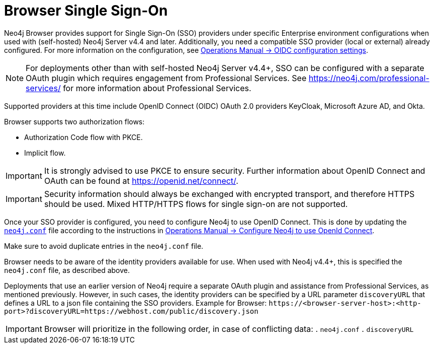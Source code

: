 :description: Single Sign-On (SSO) for Neo4j Browser.

[role=enterprise-edition]
[[browser-sso]]
= Browser Single Sign-On

Neo4j Browser provides support for Single Sign-On (SSO) providers under specific Enterprise environment configurations when used with (self-hosted) Neo4j Server v4.4 and later.
Additionally, you need a compatible SSO provider (local or external) already configured.
For more information on the configuration, see link:https://neo4j.com/docs/operations-manual/current/authentication-authorization/sso-integration/#auth-sso-parameters[Operations Manual -> OIDC configuration settings^].

[NOTE]
====
For deployments other than with self-hosted Neo4j Server v4.4+, SSO can be configured with a separate OAuth plugin which requires engagement from Professional Services.
See link:https://neo4j.com/professional-services/[^] for more information about Professional Services.
====

Supported providers at this time include OpenID Connect (OIDC) OAuth 2.0 providers KeyCloak, Microsoft Azure AD, and Okta.

Browser supports two authorization flows:

* Authorization Code flow with PKCE.
* Implicit flow.

[IMPORTANT]
====
It is strongly advised to use PKCE to ensure security.
Further information about OpenID Connect and OAuth can be found at link:https://openid.net/connect/[https://openid.net/connect/^].
====

[IMPORTANT]
====
Security information should always be exchanged with encrypted transport, and therefore HTTPS should be used.
Mixed HTTP/HTTPS flows for single sign-on are not supported.
====

Once your SSO provider is configured, you need to configure Neo4j to use OpenID Connect.
This is done by updating the link:https://neo4j.com/docs/operations-manual/current/configuration/neo4j-conf/#neo4j-conf[`neo4j.conf`^] file according to the instructions in link:https://neo4j.com/docs/operations-manual/current/authentication-authorization/sso-integration/#auth-sso-configure-sso[Operations Manual -> Configure Neo4j to use OpenId Connect^].

Make sure to avoid duplicate entries in the `neo4j.conf` file.

Browser needs to be aware of the identity providers available for use.
When used with Neo4j v4.4+, this is specified the `neo4j.conf` file, as described above.

Deployments that use an earlier version of Neo4j require a separate OAuth plugin and assistance from Professional Services, as mentioned previously.
However, in such cases, the identity providers can be specified by a URL parameter `discoveryURL` that defines a URL to a json file containing the SSO providers.
Example for Browser: `\https://<browser-server-host>:<http-port>?discoveryURL=https://webhost.com/public/discovery.json`

[IMPORTANT]
====
Browser will prioritize in the following order, in case of conflicting data:
. `neo4j.conf`
. `discoveryURL`
====

// Optionally, you may set extra logging for the OAuth2 plugin with these settings in the `neo4j.conf` file.
// The logs are found in the `neo4j.log` file.
// The `:debug` command contains logging from the SSO implementation and can be useful when debugging.
//
// [source, properties]
// ----
// dbms.jvm.additional=-Dorg.apache.commons.logging.Log=org.apache.commons.logging.impl.SimpleLog
// dbms.jvm.additional=-Dorg.apache.commons.logging.simplelog.showdatetime=true
// dbms.jvm.additional=-Dorg.apache.commons.logging.simplelog.log.org.apache.http=DEBUG
// ----


// The following are instructions on how to use the PS plugin and can remain commented out until we know we don't need them anymore.
// updates to neo4j.conf
// [source, properties]
// ----
// dbms.security.auth_enabled=true
// dbms.security.authentication_providers=native,plugin-org.neo4j.auth.openid.OpenIdPlugin
// dbms.security.authorization_providers=native,plugin-org.neo4j.auth.openid.OpenIdPlugin
// plugins.auth.openid.configuration=https://login.org.com/.well-known/openid-configuration
// plugins.auth.openid.group_to_role_mapping=reader=reader;editor=editor;publisher=publisher;architect=architect;admin=admin
// plugins.auth.openid.claim.groups=groups
// plugins.auth.openid.claim.principal=preferred_username
// ----
// . Browser needs to be aware of the identity providers available for use.
// This is done by specifying a URL parameter discoveryURL that specifies a URL to a json file containing the SSO providers.
// Example for Browser:
// +
// [source, url, role="noheader"]
// ----
// http://<browser-server-host>:<http-port>?discoveryURL=http://webhost.com/public/discovery.json
// ----
// +
// The `discovery.json` file must contain entries tailored to your organization’s specific SSO solution.
// Below is a reference discovery file for the ID provider (IDP) _Keycloak_ containing one SSO provider and set up to be running on port 18080.
// It contains all the possible parameters you can provide.
// You most likely do not need all the parameters.
// If you are unsure, please consult Neo4j Professional Services to avoid misconfiguration.
// +
// [source, parameters]
// ----
//
// {
// 	// other discovery entries
// 	// e.g. "bolt": "bolt://localhost:7687"
// 	//
// 	"sso_providers": [
// 	 {
// 			"id": "keycloak-oidc",  // has to be unique in this file!
// 			"name": "Keycloak", // displayed in UI
// 			"auth_flow": "pkce",
//       "auth_endpoint": "http://localhost:18080/auth/realms/myrealm/protocol/openid-connect/auth",
//  			"token_endpoint": "http://localhost:18080/auth/realms/myrealm/protocol/openid-connect/token",
//  			"well_known_discovery_uri": "http://localhost:18080/auth/realms/myrealm/.well-known/openid-configuration",
// 			"params": {  // can be used for both the auth and the token request
// 				"client_id": "account",
// 				"redirect_uri": "http://<browser-server-host>:<http-port>?idp_id=keycloak-oidc&auth_flow_step=redirect_uri",
// 				"response_type": "code",  // depends on the auth_flow
// 				"scope": "openid groups"
// 			},
// 			"auth_params": { // optional
// 				"param_p": "<extra parameter used only for the auth request>"
// 			},
// 			"token_params": { // optional
// 				"client_secret": "<secret-here>", // this may be required by some Idp's and depended on the auth flow.
// 				"param_p": "<extra parameter used only for the token request>"
// 			},
// 			"config": { // optional settings, these allow you to overwrite the defaults
// 				"implicit_flow_requires_nonce": false, // Default: false; Desc: Specify if the implicit auth flow requries a nonce in the request
// 				"principal": "preferred_username",  // Default: email, otherwise sub; Desc: Optional, in which token claim the user's principal is specified
// 				"token_type_principal": "access_token" // Default: access_token; Desc: Which token type is decoded to acquire the specified principal
// 				"token_type_authentication": "access_token" // Default: access_token; Desc: Which token type is used as password
// 				"code_challenge_method": "S256" // Default is "S256" and it's the only supported method at this moment.
// 			}
// 		}
// 	]
// }
// ----
// +
// [IMPORTANT]
// ====
// `redirect_uri` MUST match exactly the redirect_uri specified in the IdP.
// ====


// The following URL parameters support SSO in Browser:
//
// .URL parameters
// [cols="2,3,3,3", options=header]
// |===
// | URL (search parameter)   	| Syntax | Example | Description
// |`sso_redirect` | `sso_redirect=<idp_id>` 	| `sso_redirect=keycloak-oidc`	| Use to auto-redirect to SSO login page.
// |`auth_flow_step` | `auth_flow_step=<arg>`	| `auth_flow_step=redirect_uri`	| If the user arrives back to the client application with the URL param `auth_flow_step=redirect_uri`, this indicates that it is time to proceed in the auth process.
// |`idp_id` | `idp_id=<idp_id>`	| `idp_id=keycloak-oidc` 	| The user arrives with a URL param named idp_id, mapped to the information in the discovery data to figure out how to proceed.
// |===
